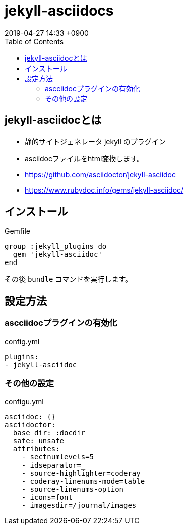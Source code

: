 = jekyll-asciidocs
:page-layout: post
:page-category: Jekyll
:page-tags: [jekyll, asciidoc ]
:page-description:
:revdate:  2019-04-27  14:33 +0900
:toc:

== jekyll-asciidocとは

* 静的サイトジェネレータ jekyll のプラグイン
* asciidocファイルをhtml変換します。
* https://github.com/asciidoctor/jekyll-asciidoc
* https://www.rubydoc.info/gems/jekyll-asciidoc/


== インストール

[source,Gemfile]
.Gemfile
----
group :jekyll_plugins do
  gem 'jekyll-asciidoc'
end
----

その後 `bundle` コマンドを実行します。

== 設定方法

=== ascciidocプラグインの有効化

[source,yml]
.config.yml
----
plugins:
- jekyll-asciidoc
----

=== その他の設定
[source,yml]
.configu.yml
----
asciidoc: {}
asciidoctor:
  base_dir: :docdir
  safe: unsafe
  attributes:
    - sectnumlevels=5
    - idseparator=_
    - source-highlighter=coderay
    - coderay-linenums-mode=table
    - source-linenums-option
    - icons=font
    - imagesdir=/journal/images

----

